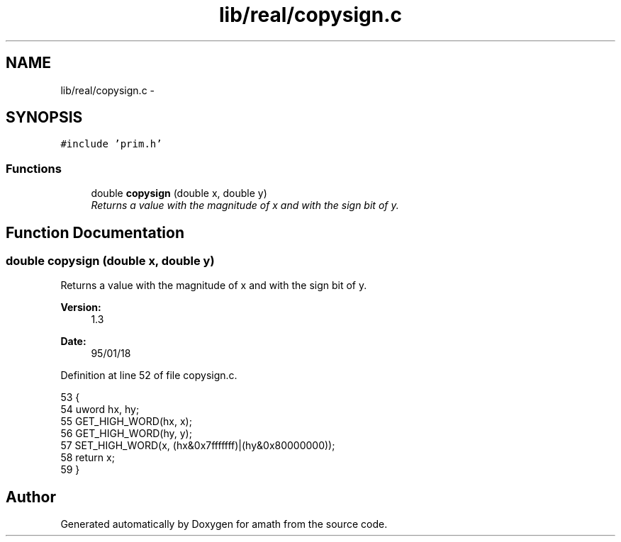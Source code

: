 .TH "lib/real/copysign.c" 3 "Fri Jan 20 2017" "Version 1.6.0" "amath" \" -*- nroff -*-
.ad l
.nh
.SH NAME
lib/real/copysign.c \- 
.SH SYNOPSIS
.br
.PP
\fC#include 'prim\&.h'\fP
.br

.SS "Functions"

.in +1c
.ti -1c
.RI "double \fBcopysign\fP (double x, double y)"
.br
.RI "\fIReturns a value with the magnitude of x and with the sign bit of y\&. \fP"
.in -1c
.SH "Function Documentation"
.PP 
.SS "double copysign (double x, double y)"

.PP
Returns a value with the magnitude of x and with the sign bit of y\&. 
.PP
\fBVersion:\fP
.RS 4
1\&.3 
.RE
.PP
\fBDate:\fP
.RS 4
95/01/18 
.RE
.PP

.PP
Definition at line 52 of file copysign\&.c\&.
.PP
.nf
53 {
54     uword hx, hy;
55     GET_HIGH_WORD(hx, x);
56     GET_HIGH_WORD(hy, y);
57     SET_HIGH_WORD(x, (hx&0x7fffffff)|(hy&0x80000000));
58     return x;
59 }
.fi
.SH "Author"
.PP 
Generated automatically by Doxygen for amath from the source code\&.
